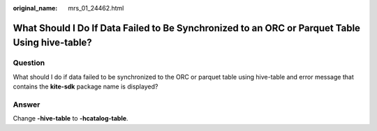 :original_name: mrs_01_24462.html

.. _mrs_01_24462:

What Should I Do If Data Failed to Be Synchronized to an ORC or Parquet Table Using hive-table?
===============================================================================================

Question
--------

What should I do if data failed to be synchronized to the ORC or parquet table using hive-table and error message that contains the **kite-sdk** package name is displayed?

Answer
------

Change **-hive-table** to **-hcatalog-table**.
